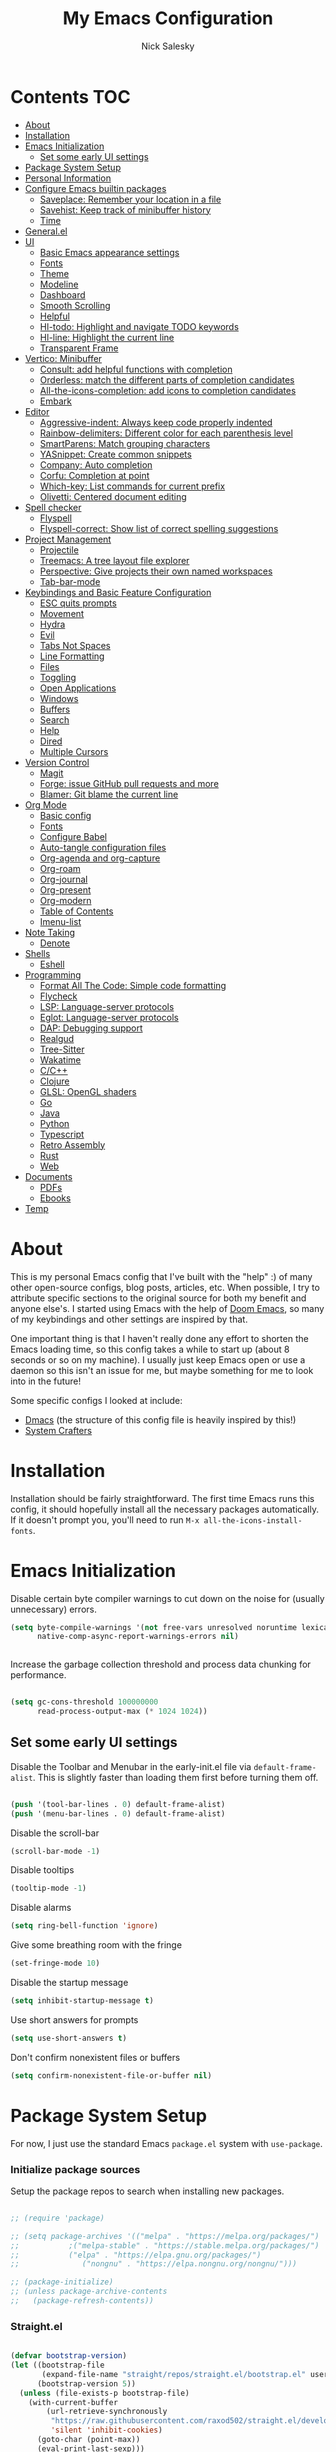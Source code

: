 #+title: My Emacs Configuration
#+author: Nick Salesky
#+PROPERTY: header-args:emacs-lisp :tangle ./init.el
#+STARTUP: overview

* Contents :TOC:
:PROPERTIES:
:TOC:      :include all
:END:

- [[#about][About]]
- [[#installation][Installation]]
- [[#emacs-initialization][Emacs Initialization]]
  - [[#set-some-early-ui-settings][Set some early UI settings]]
- [[#package-system-setup][Package System Setup]]
- [[#personal-information][Personal Information]]
- [[#configure-emacs-builtin-packages][Configure Emacs builtin packages]]
  - [[#saveplace-remember-your-location-in-a-file][Saveplace: Remember your location in a file]]
  - [[#savehist-keep-track-of-minibuffer-history][Savehist: Keep track of minibuffer history]]
  - [[#time][Time]]
- [[#generalel][General.el]]
- [[#ui][UI]]
  - [[#basic-emacs-appearance-settings][Basic Emacs appearance settings]]
  - [[#fonts][Fonts]]
  - [[#theme][Theme]]
  - [[#modeline][Modeline]]
  - [[#dashboard][Dashboard]]
  - [[#smooth-scrolling][Smooth Scrolling]]
  - [[#helpful][Helpful]]
  - [[#hl-todo-highlight-and-navigate-todo-keywords][Hl-todo: Highlight and navigate TODO keywords]]
  - [[#hl-line-highlight-the-current-line][Hl-line: Highlight the current line]]
  - [[#transparent-frame][Transparent Frame]]
- [[#vertico-minibuffer][Vertico: Minibuffer]]
  - [[#consult-add-helpful-functions-with-completion][Consult: add helpful functions with completion]]
  - [[#orderless-match-the-different-parts-of-completion-candidates][Orderless: match the different parts of completion candidates]]
  - [[#all-the-icons-completion-add-icons-to-completion-candidates][All-the-icons-completion: add icons to completion candidates]]
  - [[#embark][Embark]]
- [[#editor][Editor]]
  - [[#aggressive-indent-always-keep-code-properly-indented][Aggressive-indent: Always keep code properly indented]]
  - [[#rainbow-delimiters-different-color-for-each-parenthesis-level][Rainbow-delimiters: Different color for each parenthesis level]]
  - [[#smartparens-match-grouping-characters][SmartParens: Match grouping characters]]
  - [[#yasnippet-create-common-snippets][YASnippet: Create common snippets]]
  - [[#company-auto-completion][Company: Auto completion]]
  - [[#corfu-completion-at-point][Corfu: Completion at point]]
  - [[#which-key-list-commands-for-current-prefix][Which-key: List commands for current prefix]]
  - [[#olivetti-centered-document-editing][Olivetti: Centered document editing]]
- [[#spell-checker][Spell checker]]
  - [[#flyspell][Flyspell]]
  - [[#flyspell-correct-show-list-of-correct-spelling-suggestions][Flyspell-correct: Show list of correct spelling suggestions]]
- [[#project-management][Project Management]]
  - [[#projectile][Projectile]]
  - [[#treemacs-a-tree-layout-file-explorer][Treemacs: A tree layout file explorer]]
  - [[#perspective-give-projects-their-own-named-workspaces][Perspective: Give projects their own named workspaces]]
  - [[#tab-bar-mode][Tab-bar-mode]]
- [[#keybindings-and-basic-feature-configuration][Keybindings and Basic Feature Configuration]]
  - [[#esc-quits-prompts][ESC quits prompts]]
  - [[#movement][Movement]]
  - [[#hydra][Hydra]]
  - [[#evil][Evil]]
  - [[#tabs-not-spaces][Tabs Not Spaces]]
  - [[#line-formatting][Line Formatting]]
  - [[#files][Files]]
  - [[#toggling][Toggling]]
  - [[#open-applications][Open Applications]]
  - [[#windows][Windows]]
  - [[#buffers][Buffers]]
  - [[#search][Search]]
  - [[#help][Help]]
  - [[#dired][Dired]]
  - [[#multiple-cursors][Multiple Cursors]]
- [[#version-control][Version Control]]
  - [[#magit][Magit]]
  - [[#forge-issue-github-pull-requests-and-more][Forge: issue GitHub pull requests and more]]
  - [[#blamer-git-blame-the-current-line][Blamer: Git blame the current line]]
- [[#org-mode][Org Mode]]
  - [[#basic-config][Basic config]]
  - [[#fonts-1][Fonts]]
  - [[#configure-babel][Configure Babel]]
  - [[#auto-tangle-configuration-files][Auto-tangle configuration files]]
  - [[#org-agenda-and-org-capture][Org-agenda and org-capture]]
  - [[#org-roam][Org-roam]]
  - [[#org-journal][Org-journal]]
  - [[#org-present][Org-present]]
  - [[#org-modern][Org-modern]]
  - [[#table-of-contents][Table of Contents]]
  - [[#imenu-list][Imenu-list]]
- [[#note-taking][Note Taking]]
  - [[#denote][Denote]]
- [[#shells][Shells]]
  - [[#eshell][Eshell]]
- [[#programming][Programming]]
  - [[#format-all-the-code-simple-code-formatting][Format All The Code: Simple code formatting]]
  - [[#flycheck][Flycheck]]
  - [[#lsp-language-server-protocols][LSP: Language-server protocols]]
  - [[#eglot-language-server-protocols][Eglot: Language-server protocols]]
  - [[#dap-debugging-support][DAP: Debugging support]]
  - [[#realgud][Realgud]]
  - [[#tree-sitter][Tree-Sitter]]
  - [[#wakatime][Wakatime]]
  - [[#cc][C/C++]]
  - [[#clojure][Clojure]]
  - [[#glsl-opengl-shaders][GLSL: OpenGL shaders]]
  - [[#go][Go]]
  - [[#java][Java]]
  - [[#python][Python]]
  - [[#typescript][Typescript]]
  - [[#retro-assembly][Retro Assembly]]
  - [[#rust][Rust]]
  - [[#web][Web]]
- [[#documents][Documents]]
  - [[#pdfs][PDFs]]
  - [[#ebooks][Ebooks]]
- [[#temp][Temp]]

* About
This is my personal Emacs config that I've built with the "help" :) of many other open-source configs, blog posts, articles, etc. When possible, I try to attribute specific sections to the original source for both my benefit and anyone else's. I started using Emacs with the help of [[https://github.com/doomemacs/doomemacs][Doom Emacs]], so many of my keybindings and other settings are inspired by that.

One important thing is that I haven't really done any effort to shorten the Emacs loading time, so this config takes a while to start up (about 8 seconds or so on my machine). I usually just keep Emacs open or use a daemon so this isn't an issue for me, but maybe something for me to look into in the future!

Some specific configs I looked at include:

- [[https://github.com/dakra/dmacs][Dmacs]] (the structure of this config file is heavily inspired by this!)
- [[https://www.youtube.com/watch?v=SCPoF1PTZpI&t=896s][System Crafters]]

* Installation

Installation should be fairly straightforward. The first time Emacs runs this config, it should hopefully install all the necessary packages automatically. If it doesn't prompt you, you'll need to run ~M-x all-the-icons-install-fonts~.

* Emacs Initialization

Disable certain byte compiler warnings to cut down on the noise for (usually unnecessary) errors.

#+BEGIN_SRC emacs-lisp
(setq byte-compile-warnings '(not free-vars unresolved noruntime lexical make-local)
      native-comp-async-report-warnings-errors nil)


#+END_SRC 

Increase the garbage collection threshold and process data chunking for performance.

#+BEGIN_SRC emacs-lisp

(setq gc-cons-threshold 100000000
      read-process-output-max (* 1024 1024))

#+END_SRC 

** Set some early UI settings

Disable the Toolbar and Menubar in the early-init.el file via ~default-frame-alist~. This is slightly faster than loading them first before turning them off.

#+BEGIN_SRC emacs-lisp :tangle early-init.el

(push '(tool-bar-lines . 0) default-frame-alist)
(push '(menu-bar-lines . 0) default-frame-alist)

#+END_SRC 

Disable the scroll-bar
#+BEGIN_SRC emacs-lisp
(scroll-bar-mode -1)
#+END_SRC 

Disable tooltips
#+BEGIN_SRC emacs-lisp
(tooltip-mode -1)
#+END_SRC 

Disable alarms
#+BEGIN_SRC emacs-lisp
(setq ring-bell-function 'ignore)
#+END_SRC 

Give some breathing room with the fringe
#+BEGIN_SRC emacs-lisp
(set-fringe-mode 10)
#+END_SRC 

Disable the startup message
#+BEGIN_SRC emacs-lisp
(setq inhibit-startup-message t)
#+END_SRC 

Use short answers for prompts
#+BEGIN_SRC emacs-lisp
(setq use-short-answers t)
#+END_SRC 

Don't confirm nonexistent files or buffers
#+BEGIN_SRC emacs-lisp
(setq confirm-nonexistent-file-or-buffer nil)
#+END_SRC 

* Package System Setup
For now, I just use the standard Emacs ~package.el~ system with ~use-package~.

*** Initialize package sources
Setup the package repos to search when installing new packages.

#+BEGIN_SRC emacs-lisp

;; (require 'package)

;; (setq package-archives '(("melpa" . "https://melpa.org/packages/")
;; 			 ;("melpa-stable" . "https://stable.melpa.org/packages/")
;; 			 ("elpa" . "https://elpa.gnu.org/packages/")
;;              ("nongnu" . "https://elpa.nongnu.org/nongnu/")))

;; (package-initialize)
;; (unless package-archive-contents
;;   (package-refresh-contents))

#+END_SRC 

*** Straight.el

#+BEGIN_SRC emacs-lisp

(defvar bootstrap-version)
(let ((bootstrap-file
       (expand-file-name "straight/repos/straight.el/bootstrap.el" user-emacs-directory))
      (bootstrap-version 5))
  (unless (file-exists-p bootstrap-file)
    (with-current-buffer
        (url-retrieve-synchronously
         "https://raw.githubusercontent.com/raxod502/straight.el/develop/install.el"
         'silent 'inhibit-cookies)
      (goto-char (point-max))
      (eval-print-last-sexp)))
  (load bootstrap-file nil 'nomessage))

#+END_SRC 

*** Use-Package
Set up ~use-package~ for installing further packages with ~straight.el~

#+BEGIN_SRC emacs-lisp

;; Initalize use-package on non-Linux platforms
;; (unless (package-installed-p 'use-package)
;;   (package-install 'use-package))

;; (require 'use-package)
;; (setq use-package-always-ensure t) ;; Always installs packages that you use if they're not already installed

;; ;; Make sure PATH is correct
;; (use-package exec-path-from-shell
;;   :config
;;   (exec-path-from-shell-initialize))

(straight-use-package 'use-package)
(setq straight-use-package-by-default t)

#+END_SRC 

* Personal Information
Set up the basic user information variables.

#+BEGIN_SRC emacs-lisp

(setq user-full-name "Nick Salesky"
      user-mail-address "nicksalesky@gmail.com")

#+END_SRC 

* Configure Emacs builtin packages
** Saveplace: Remember your location in a file
#+BEGIN_SRC emacs-lisp

(use-package saveplace
  :unless noninteractive
  :config
  (setq save-place-limit 1000)
  (save-place-mode))

#+END_SRC 

#+RESULTS:
: t

** Savehist: Keep track of minibuffer history
#+BEGIN_SRC emacs-lisp

(use-package savehist
  :unless noninteractive
  :defer 1
  :config
  (setq savehist-additional-variables '(compile-command kill-ring regexp-search-ring))
  (savehist-mode 1))

#+END_SRC 

#+RESULTS:

** Time
#+BEGIN_SRC emacs-lisp

;; (use-package time
;;   :defer t
;;   :config
;;   (setq display-time-24hr-format nil))

;; TODO look into displaying the current time in the modeline


#+END_SRC 

#+RESULTS:
: t

* General.el
Set up =general.el= to control all of my custom keybindings.

#+begin_src emacs-lisp

(use-package general
    :config
    (general-override-mode)
    (general-evil-setup t)
    (general-create-definer my-leader
      :states '(normal visual emacs)
      :keymaps 'override
      :prefix "SPC"))

#+end_src

* UI
Set up all the fancy user-interface elements to make Emacs look nice.

** Basic Emacs appearance settings
Set the window title to display the current file and major mode.

#+BEGIN_SRC emacs-lisp
(setq-default frame-title-format '("%b [%m]"))
#+END_SRC 


Enable global visual line mode to wrap lines properly.

#+BEGIN_SRC emacs-lisp
(global-visual-line-mode 1)
#+END_SRC 

Enable line numbers globally for most modes, except the ones explicitly disabled.

#+BEGIN_SRC emacs-lisp

;; Enable line numbers
(column-number-mode)
(global-display-line-numbers-mode t)

;; Disable line numbers for some modes
(dolist (mode '(org-mode-hook
        term-mode-hook
        shell-mode-hook
        eshell-mode-hook
        treemacs-mode-hook
        pdf-view-mode-hook
        ))
(add-hook mode (lambda () (display-line-numbers-mode 0))))

#+END_SRC 

** Fonts
Set up the fonts for text rendering, pretty self explanatory :)

Here are my current font settings
#+BEGIN_SRC emacs-lisp

(set-face-attribute 'default nil :font "JetBrains Mono" :height 120)
(set-face-attribute 'fixed-pitch nil :font "JetBrains Mono" :height 120)
(set-face-attribute 'variable-pitch nil :font "SourceSans3" :height 140)

#+END_SRC 

Here are some of my older settings that I'm keeping around in case I ever want to switch back.
#+BEGIN_SRC emacs-lisp
;; (set-face-attribute 'default nil :font "JetBrains Mono" :height 120)
;; (set-face-attribute 'default nil :font "Rec Mono Semi Casual" :height 120)
;; (set-face-attribute 'fixed-pitch nil :font "Rec Mono Semi Casual" :height 120)
#+END_SRC 

Also install helpful icons useful for a ton of packages to add more visual detail. *NOTE* you'll have to run ~M-x all-the-icons-install-fonts~ in order to, well, install the fonts!

#+BEGIN_SRC emacs-lisp
(use-package all-the-icons)
#+END_SRC 

Emojis!!!! Works in any text mode :smile:

#+BEGIN_SRC emacs-lisp

(use-package emojify
  :config
  (global-emojify-mode))

#+END_SRC

** Theme
Give Emacs a nice color scheme! Other themes that I like include:
- doom-moonlight
- doom-flatwhite
- doom-tomorrow-day

#+BEGIN_SRC emacs-lisp

(use-package doom-themes
  :config
  (load-theme 'doom-shades-of-purple t))

;; (use-package nano-theme
;;   :straight (nano-theme :type git :host github
;;                         :repo "rougier/nano-theme")
;;   :config
;;   (nano-light))

#+END_SRC 

**** Modus Themes

#+BEGIN_SRC emacs-lisp

;; (use-package modus-themes
;;   :init
;;   (setq modus-themes-italic-constructs t     ; use italics for comments
;;         modus-themes-bold-constructs t       ; use bold
;;         modus-themes-syntax '()
;;         modus-themes-mixed-fonts t           ; Enable fixed and variable pitched fonts
;;         modus-themes-prompts '(italic)
;;         ;; modus-themes-mode-line '(accented borderless)
;;         modus-themes-mode-line '()
;;         )
;;   :config
;;   (modus-themes-load-vivendi))

#+END_SRC 

** Modeline
I use ~doom-modeline~ to manage my modeline.

#+BEGIN_SRC emacs-lisp

(use-package doom-modeline
  :init
  (setq doom-modeline-height 35
        doom-modeline-support-imenu t)
  (doom-modeline-mode 1))

(use-package nano-modeline
  :straight (nano-modeline :type git :host github
                           :repo "rougier/nano-modeline"))
  ;; :init
  ;; (nano-modeline-mode 1))

#+END_SRC 

** Dashboard
I like having a nice dashboard when Emacs loads in order to remember what I was last working on and (eventually!) view my ~org-agenda~ for the day. Maybe one day I'll revert to just a scratch buffer like others, but I'm sticking with this for now!

#+BEGIN_SRC emacs-lisp

;; Necessary for dashboard in order to get nice seperators between sections
(use-package page-break-lines)

(use-package dashboard
    :init
    (setq
        dashboard-image-banner-max-width 256
        dashboard-startup-banner "~/.dotfiles/.emacs.d/emacs.png"
        dashboard-center-content t
        dashboard-set-heading-icons t
        dashboard-set-file-icons t
        ;; dashboard-projects-switch-function 'projectile-switch-project
        dashboard-items '((recents . 5)
                          (projects . 5)
                          (agenda . 5)))
    :config
    (dashboard-setup-startup-hook))

#+END_SRC

** Smooth Scrolling
Make Emacs scroll more consistently with a small margin at the bottom.

#+BEGIN_SRC emacs-lisp
;; (use-package smooth-scrolling
;;   :init
;;   (setq smooth-scroll-margin 5)
;;   :config
;;   (smooth-scrolling-mode))

(pixel-scroll-mode)
(setq scroll-margin 5)

#+END_SRC 

** Helpful
Make the Emacs help pages more "helpful".

#+begin_src emacs-lisp

(use-package helpful
  :bind
  (("C-h f" . helpful-callable)
   ("C-h v" . helpful-variable)
   ("C-h k" . helpful-key)))


  
  ;; :custom
  ;; (counsel-describe-function-function #'helpful-callable)
  ;; (counsel-describe-variable-function #'helpful-variable)
  ;; :bind
  ;; ([remap describe-function] . counsel-describe-function)
  ;; ([remap describe-command] . helpful-command)
  ;; ([remap describe-variable] . counsel-describe-variable)
  ;; ([remap describe-key] . helpful-key))

#+end_src

** Hl-todo: Highlight and navigate TODO keywords

#+BEGIN_SRC emacs-lisp
(use-package hl-todo
  :config
  (global-hl-todo-mode))
#+END_SRC 

** Hl-line: Highlight the current line

Highlight the current line where point is present. I have this disabled for now because I was starting to find it difficult to differentiate the region from the current line.

#+BEGIN_SRC emacs-lisp
;; (add-hook 'prog-mode-hook 'hl-line-mode)
#+END_SRC 

** Transparent Frame
Creates a handy little function to toggle a semi-transparent window frame either for aeshetics or to view another window underneath Emacs.

#+BEGIN_SRC emacs-lisp

(defun ns/toggle-window-transparency ()
  "Toggle transparency."
  (interactive)
  (let ((alpha-transparency 75))
    (if (equal alpha-transparency (frame-parameter nil 'alpha-background))
        (set-frame-parameter nil 'alpha-background 100)
      (set-frame-parameter nil 'alpha-background alpha-transparency))))

#+END_SRC

* Vertico: Minibuffer
Sets up minibuffer completion with Vertico.

#+BEGIN_SRC emacs-lisp

(use-package vertico
  :init
  (vertico-mode))

#+END_SRC 

** Consult: add helpful functions with completion

#+BEGIN_SRC emacs-lisp

(use-package consult)

#+END_SRC 

** Orderless: match the different parts of completion candidates

#+BEGIN_SRC emacs-lisp

(use-package orderless
  :custom
  (completion-styles '(orderless basic))
  (completion-category-overrides '(
                                   (file (styles basic partial-completion))
                                   (eglot (styles orderless)))))

#+END_SRC 

** All-the-icons-completion: add icons to completion candidates

#+BEGIN_SRC emacs-lisp

(use-package all-the-icons-completion
  :config
  (all-the-icons-completion-mode))

#+END_SRC 

** Embark

#+BEGIN_SRC emacs-lisp

;; TODO

#+END_SRC 

* Editor
** Aggressive-indent: Always keep code properly indented
#+BEGIN_SRC emacs-lisp

(use-package aggressive-indent
  :hook
  (emacs-lisp-mode-hook . aggressive-indent-mode))


#+END_SRC 

** Rainbow-delimiters: Different color for each parenthesis level

Give parenthases rainbow coloring depending on their nested level in all programming modes.

#+BEGIN_SRC emacs-lisp
(use-package rainbow-delimiters
    :hook (prog-mode . rainbow-delimiters-mode))
#+END_SRC 

** SmartParens: Match grouping characters

#+BEGIN_SRC emacs-lisp

(use-package smartparens
  :hook
  (prog-mode . smartparens-mode))

(use-package evil-smartparens
  :hook
  (smartparens-enabled . evil-smartparens-mode))
#+END_SRC

** YASnippet: Create common snippets
Add various templates to Emacs.

#+BEGIN_SRC emacs-lisp

(use-package yasnippet
  :config
  (yas-global-mode))

#+END_SRC

** Company: Auto completion
A good code-completion package. I might consider switching to Corfu at some point.

#+begin_src emacs-lisp

;; (use-package company
;;     :after lsp-mode
;;     :hook (lsp-mode . company-mode)
;;     :bind (:map company-active-map
;;         ("<tab>" . company-complete-selection))
;;         (:map lsp-mode-map
;;         ("<tab>" . company-indent-or-complete-common))
;;     :custom
;;     (company-minimum-prefix-length 1)
;;     (company-idle-delay 0.0))

;; ;; Adds colors and icons to company-mode
;; (use-package company-box
;;     :hook (company-mode . company-box-mode))

#+end_src

** Corfu: Completion at point
Configure the ~corfu~ completion-at-point package. This configuration was inspired by the official documentation and [[https://kristofferbalintona.me/posts/202202270056/][here]].

#+BEGIN_SRC emacs-lisp

(use-package corfu
  :general
  (:keymaps 'corfu-map
            :states 'insert
            "C-n" #'corfu-next
            "C-p" #'corfu-previous
            "<escape>" #'corfu-quit
            "<return>" #'corfu-insert
            "M-d" #'corfu-show-documentation
            "M-l" #'corfu-show-location)
  
  :custom
  (corfu-auto t) ; Only use 'corfu' when calling 'completion-at-point' or 'indent-for-tab-command'

  (corfu-auto-prefix 3)             ; Minimum length of prefix for auto-complete
  (corfu-auto-delay 0.25)

  (corfu-min-width 80)
  (corfu-max-width corfu-min-width) ; Always have the same width
  (corfu-count 14) ; Max number of candidates to show
  (corfu-scroll-margin 4)
  (corfu-cycle nil)

  (corfu-quit-at-boundary nil)
  (corfu-seperator ?\s)            ; Use space
  (corfu-quit-no-match 'seperator) ; Don't quit if there is 'corfu-seperator' inserted
  (corfu-preview-current 'insert)  ; Preview first candidate. Insert on input if only one candidate
  (corfu-preselect-first t)        ; Preselect first candidate?

  (corfu-echo-documentation nil) ; Use 'corfu-doc' instead

  ;; Enable indentation+completion using the TAB key instead of M-TAB
  (tab-always-indent 'complete)
  (completion-cycle-threshold nil)

  (corfu-excluded-modes '(eshell-mode))

  :init
  (global-corfu-mode))

  ;; :config
  ;; (general-add-advice '(corfu--setup corfu--teardown) :after 'evil-normalize-keymaps)
  ;; (evil-make-overriding-map corfu-map))


(use-package kind-icon
  :custom
  (kind-icon-default-face 'corfu-default)
  :config
  (add-to-list 'corfu-margin-formatters #'kind-icon-margin-formatter))

(use-package corfu-doc
  :hook (corfu-mode . corfu-doc-mode))

#+END_SRC 

** Which-key: List commands for current prefix

#+begin_src emacs-lisp

(use-package which-key
  ;; :after (ivy)
  :init (which-key-mode)
  :diminish which-key-mode
  :config
  (setq which-key-idle-delay 0.3))

#+end_src

** Olivetti: Centered document editing

#+BEGIN_SRC emacs-lisp

(use-package olivetti
  :custom
  (olivetti-body-width 110)
  (olivetti-style t))
  ;; :hook
  ;; (org-mode . olivetti-mode))

#+END_SRC

* Spell checker
** Flyspell
#+BEGIN_SRC emacs-lisp

(use-package flyspell
  :hook ((prog-mode . flyspell-prog-mode)
        ((org-mode markdown-mode) . flyspell-mode)))

#+END_SRC 

** Flyspell-correct: Show list of correct spelling suggestions

#+BEGIN_SRC emacs-lisp

;; (use-package flyspell-correct
;;   :after (flyspell)
;;   :config
;;   (setq flyspell-correct-interface #'flyspell-correct-ivy))

#+END_SRC 

* Project Management
Tools to distinguish projects and quickly navigate inside projects and between them.

** Projectile
#+begin_src emacs-lisp

(use-package projectile
  :diminish projectile-mode
  :config (projectile-mode)
  ;; :custom ((projectile-completion-system 'ivy))
  :bind-keymap
  ("C-c p" . projectile-command-map)
  :init
  ;(when (file-directory-p "~/Documents")
    ;(setq projectile-project-search-path '("~/Documents")))
  (setq projectile-switch-project-action #'projectile-dired)

  :general
  (my-leader
      "SPC" '(projectile-find-file :which-key "Find file in project")
      "p" '(:ignore t :which-key "projects")
      "p p" '(projectile-switch-project :which-key "Switch project")))

;; (use-package counsel-projectile
;;   :config (counsel-projectile-mode))

#+end_src

** Treemacs: A tree layout file explorer
#+begin_src emacs-lisp

(use-package treemacs)
(use-package treemacs-evil
    :after (treemacs evil))
(use-package treemacs-projectile
    :after (treemacs projectile))
(use-package treemacs-icons-dired
    :hook (dired-mode . treemacs-icons-dired-enable-once))
(use-package treemacs-perspective
  :after (treemacs perspective))
(use-package treemacs-magit
    :after (treemacs magit))
;; (use-package lsp-treemacs
;;     :after (treemacs lsp-mode)
;;     :config (lsp-treemacs-sync-mode 1))
(use-package treemacs-all-the-icons
  :config
  (treemacs-load-theme "all-the-icons"))

#+end_src


** Perspective: Give projects their own named workspaces 
Add named workspaces to Emacs with their own buffers.

#+BEGIN_SRC emacs-lisp

(use-package perspective
    :init
    (setq persp-state-default-file "~/.dotfiles/.emacs.d/perspective-state"
          persp-mode-prefix-key (kbd "C-c M-p"))

    :config
    (persp-mode)

    ;; set up for Consult
    (consult-customize consult--source-buffer :hidden t :default nil)
    (add-to-list 'consult-buffer-sources persp-consult-source)

    :general
    (my-leader
      ;; "," '(persp-switch-buffer :which-key "Switch buffer")
      "b k" '(persp-remove-buffer :which-key "Remove buffer")

      "TAB" '(:ignore t :which-key "workspace")
      "TAB ." '(persp-switch :which-key "Switch to or create a workspace")
      "TAB r" '(persp-rename :which-key "Rename workspace")
      "TAB s" '(persp-state-save :which-key "Save workspaces")
      "TAB l" '(persp-state-load :which-key "Load saved workspaces")
      "TAB k" '(persp-kill :which-key "Kill workspace")
      "TAB 1" '((lambda () (interactive)(persp-switch-by-number 1)) :which-key "Switch to workspace 1")
      "TAB 2" '((lambda () (interactive)(persp-switch-by-number 2)) :which-key "Switch to workspace 2")
      "TAB 3" '((lambda () (interactive)(persp-switch-by-number 3)) :which-key "Switch to workspace 3")
      "TAB 4" '((lambda () (interactive)(persp-switch-by-number 4)) :which-key "Switch to workspace 4")
      "TAB 5" '((lambda () (interactive)(persp-switch-by-number 5)) :which-key "Switch to workspace 5")
      "TAB 6" '((lambda () (interactive)(persp-switch-by-number 6)) :which-key "Switch to workspace 6")
      "TAB 7" '((lambda () (interactive)(persp-switch-by-number 7)) :which-key "Switch to workspace 7")
      "TAB 8" '((lambda () (interactive)(persp-switch-by-number 8)) :which-key "Switch to workspace 8")
      "TAB 9" '((lambda () (interactive)(persp-switch-by-number 9)) :which-key "Switch to workspace 9")))

#+END_SRC

** Tab-bar-mode

#+BEGIN_SRC emacs-lisp



#+END_SRC 

* Keybindings and Basic Feature Configuration
Here's where I configure some basic Emacs features with keybindings.

** ESC quits prompts
Make ESC quit prompts.

#+begin_src emacs-lisp

(global-set-key (kbd "<escape>") 'keyboard-escape-quit)

#+end_src

#+RESULTS:
: keyboard-escape-quit

** Movement
Fundamental movement through text files

#+BEGIN_SRC emacs-lisp

;; Insert newlines when you C-n at the end of the buffer
;; (setq next-line-add-newlines t)

#+END_SRC 

** Hydra
*** Basic Config
Install the base Hydra package.

#+begin_src emacs-lisp
(use-package hydra)
#+end_src
*** Text Scale
Sets up a hydra to let me easily change the text scale.

#+begin_src emacs-lisp

(defhydra hydra-text-scale (:timeout 4)
  "scale text"
  ("j" text-scale-increase "up")
  ("k" text-scale-decrease "down")
  ("f" nil "finished" :exit t))

(my-leader
 "t k" '(hydra-text-scale/body :which-key "Scale text"))
#+end_src


** Evil
It's hard for me to function without VIM-style keybindings at this point, so Evil mode is a must-have feature.

#+begin_src emacs-lisp

(use-package undo-tree
  :config
  (global-undo-tree-mode))

(use-package evil
  :custom
  (evil-want-keybinding nil)
  (evil-want-integration t)
  (evil-want-integration t)
  (evil-want-C-u-scroll nil)
  (evil-want-C-i-jump nil)
  (evil-respect-visual-line-mode t)
  (evil-undo-system 'undo-tree)

  :config
  (evil-mode 1)
  (define-key evil-insert-state-map (kbd "C-g") 'evil-normal-state)
  (define-key evil-insert-state-map (kbd "C-h") 'evil-delete-backward-char-and-join)
  (define-key evil-insert-state-map (kbd "TAB") 'tab-to-tab-stop)

  ;; use visual line motions even outside of visual-line-mode buffers
  (evil-global-set-key 'motion "j" 'evil-next-visual-line)
  (evil-global-set-key 'motion "k" 'evil-previous-visual-line)

  ;; set the initial state for certain special modes
  (evil-set-initial-state 'messages-buffer-mode 'normal)
  (evil-set-initial-state 'dashboard-mode 'normal))
  ;; disable Evil-mode for certain buffers
  ;; (evil-set-initial-state 'eshell-mode 'emacs))

;; Gives us default Evil configurations for a lot of other modes
(use-package evil-collection
  :after evil
  :config
  (evil-collection-init))

#+end_src

*** Multiple Cursors
This is an attempt to set up multiple cursors with =evil-mc=. For now, I'm trying to use the =multiple-cursors= package instead.

#+BEGIN_SRC emacs-lisp

;; (defhydra my-mc-hydra (:color pink
;;                        :hint nil
;;                        :pre (evil-mc-pause-cursors))
;;   "
;; ^Match^            ^Line-wise^           ^Manual^
;; ^^^^^^----------------------------------------------------
;; _Z_: match all     _J_: make & go down   _z_: toggle here
;; _m_: make & next   _K_: make & go up     _r_: remove last
;; _M_: make & prev   ^ ^                   _R_: remove all
;; _n_: skip & next   ^ ^                   _p_: pause/resume
;; _N_: skip & prev

;; Current pattern: %`evil-mc-pattern

;; "
;;   ("Z" #'evil-mc-make-all-cursors)
;;   ("m" #'evil-mc-make-and-goto-next-match)
;;   ("M" #'evil-mc-make-and-goto-prev-match)
;;   ("n" #'evil-mc-skip-and-goto-next-match)
;;   ("N" #'evil-mc-skip-and-goto-prev-match)
;;   ("J" #'evil-mc-make-cursor-move-next-line)
;;   ("K" #'evil-mc-make-cursor-move-prev-line)
;;   ("z" #'+multiple-cursors/evil-mc-toggle-cursor-here)
;;   ("r" #'+multiple-cursors/evil-mc-undo-cursor)
;;   ("R" #'evil-mc-undo-all-cursors)
;;   ("p" #'+multiple-cursors/evil-mc-toggle-cursors)
;;   ("q" #'evil-mc-resume-cursors "quit" :color blue)
;;   ("<escape>" #'evil-mc-resume-cursors "quit" :color blue))


;; (use-package evil-mc
;;   :config
;;   (global-evil-mc-mode)
;;   (general-define-key
;;     :states '(normal visual)
;;     :prefix "g"
;;     "z" 'my-mc-hydra/body))

#+END_SRC

#+RESULTS:
: t

** Tabs Not Spaces
I took this basic configuration from [[https://dougie.io/emacs/indentation/]]

#+begin_src emacs-lisp

;; Set the default tab settings
(setq-default tab-width 4)
(setq-default indent-tabs-mode nil)
(setq-default c-basic-offset 4)
(setq-default python-indent-offset 4)
(setq-default evil-shift-width 4)

;; (setq-default electric-indent-inhibit t)

;; Make the backspace properly erase the whole tab instead of removing
;; 1 space at a time
(setq backward-delete-char-untabify-method 'hungry)

;; Make Evil mode backspace delete a whole tab's worth of spaces at a time
(general-define-key
    :states 'insert
    "<backspace>" 'backward-delete-char-untabify)

#+end_src

** Line Formatting
Keybindings for formatting lines of text/code.

#+BEGIN_SRC emacs-lisp

(my-leader
    ;; Line formatting
    "TAB TAB" '(smart-comment :which-key "Comment or uncomment lines"))

#+END_SRC

** Files
Keybindings for working with files.

#+BEGIN_SRC emacs-lisp

;; Keep track of recently-opened files
(recentf-mode 1)
(setq recentf-max-menu-items 25)
(setq recentf-max-saved-items 25)

(my-leader
    "." '(find-file :which-key "Find file")

    "f" '(:ignore t :which-key "files")
    "f r" '(consult-recent-file :which-key "Open Recent Files")
    "f c" '((lambda () (interactive)(find-file "~/.dotfiles/.emacs.d/config.org")) :which-key "Open config.org"))
#+END_SRC

#+RESULTS:

** Toggling
Some keybindings for toggling different functionalities on/off.

#+BEGIN_SRC emacs-lisp

(my-leader
     "t"  '(:ignore t :which-key "toggle")
     "t s" '(consult-theme :which-key "Choose theme")

     "t t" '(treemacs :which-key "Treemacs"))
     ;; "t y" '(lsp-treemacs-symbols :which-key "Treemacs Symbols"))

#+END_SRC

** Open Applications
Different keybindings to open certain applications.

#+BEGIN_SRC emacs-lisp

(my-leader
    "o" '(:ignore t :which-key "open"))

#+END_SRC

** Windows
Keybindings for operating windows.

#+BEGIN_SRC emacs-lisp

(my-leader
     "w" '(:ignore t :which-key "window")
     "wc" '(delete-window :which-key "Close window")
     "wv" '(split-window-right :which-key "Vertical split")
     "ws" '(split-window-below :which-key "Horizontal split")
     "wh" '(windmove-left :which-key "Select left window")
     "wj" '(windmove-down :which-key "Select down window")
     "wk" '(windmove-up :which-key "Select up window")
     "wl" '(windmove-right :which-key "Select right window"))

#+END_SRC

** Buffers
Some useful keybindings for working with buffers.

#+BEGIN_SRC emacs-lisp

(my-leader
      "," '(consult-buffer :which-key "Switch buffer")

      "b" '(:ignore t :which-key "buffers")
      "b k" '(kill-buffer :which-key "Kill buffer"))

#+END_SRC

Auto-revert all buffers by default
#+BEGIN_SRC emacs-lisp

(global-auto-revert-mode 1)

#+END_SRC 

** Search
Keybindings for searching within different contexts.

| COMMAND             | DESCRIPTION                                     | KEYBINDING |
|---------------------+-------------------------------------------------+------------|
| avy-goto-char-timer | Start typing some chars on screen, jump to them | s          |
| avy-pop-mark        | Jump back from last =avy= search                | S          |
| swiper              | Search the current buffer                       | SPC s b    |

#+BEGIN_SRC emacs-lisp

(general-define-key
 :states 'normal
 "s" 'avy-goto-char-timer
 "S" 'avy-pop-mark)

(general-define-key
 :states '(normal emacs)
 "C-s" 'consult-line)

(my-leader
  "s" '(:ignore t :which-key "search")
  "s b" '(consult-line :which-key "Search buffer"))

(use-package ag
  :general
  (my-leader
    "s p" '(projectile-ag :which-key "Search project")))
#+END_SRC

#+RESULTS:

** Help

#+BEGIN_SRC emacs-lisp

(my-leader
  "h" '(:ignore t :which-key "help")
  "h v" '(helpful-variable :which-key "Describe variable")
  "h f" '(helpful-callable :which-key "Describe function")
  "h k" '(helpful-key :which-key "Describe key"))

#+END_SRC 

** Dired
I use the base keybindings provided by [[https://github.com/emacs-evil/evil-collection/blob/master/modes/dired/evil-collection-dired.el][Evil Collection]] and also set up a few of my own.

#+BEGIN_SRC emacs-lisp

;; Simple keybinding to open dired if C-x d is too hard :)
(my-leader "d" '(dired :which-key "Dired"))

;; Set up some custom keybindings for Dired
(general-define-key
    :states 'normal
    :keymaps 'dired-mode-map
    "h" 'dired-up-directory
    "l" 'dired-find-file)

#+END_SRC 

** Multiple Cursors

| Command               | Keybinding | Description                          |
| mc/mark-all-like-this | R          | Marks all parts matching the region  |
| mc/edit-lines         | L          | Adds a cursor to each line in region |

#+BEGIN_SRC emacs-lisp

(use-package multiple-cursors
  :general
  (general-define-key
    :states '(normal visual)
    "R" 'mc/mark-all-like-this
    "L" 'mc/edit-lines)
  ;; keybindings for when multiple cursors are active
  (general-define-key
   :states '(normal visual emacs)
   :keymaps 'mc/keymap
    "C-n" 'mc/mark-more-like-this-extended))

#+END_SRC

#+RESULTS:

* Version Control
** Magit

#+begin_src emacs-lisp

(use-package magit
  :general
  (my-leader
    "g" '(:ignore t :which-key "git")
    "g g" '(magit-status :which-key "Magit Status")))

#+end_src

** Forge: issue GitHub pull requests and more

#+BEGIN_SRC emacs-lisp
;(use-package forge)
#+END_SRC 

** Blamer: Git blame the current line

#+BEGIN_SRC emacs-lisp
(use-package blamer
  :general
  (my-leader
    "g b" '(global-blamer-mode :which-key "Toggle blamer mode")))
#+END_SRC 

* Org Mode
** Basic config
The very basics for Org-mode, setting up fonts and basic visual features.

#+begin_src emacs-lisp

 (defun ns/org-mode-setup ()
   (org-indent-mode)
   ;; (variable-pitch-mode 1)
   (visual-line-mode 1))

(defun ns/org-font-setup ()
  ;; Make sure that anything that should be fixed pitch in Org files actually appears that way
    (set-face-attribute 'org-block nil :foreground nil :inherit
                        'fixed-pitch)
    (set-face-attribute 'org-code nil :inherit '(shadow fixed-pitch))
    (set-face-attribute 'org-table nil :inherit '(shadow fixed-pitch))
    ;; (set-face-attribute 'org-indent nil :inherit '(org-hide fixed-pitch))
    (set-face-attribute 'org-verbatim nil :inherit '(shadow fixed-pitch))
    (set-face-attribute 'org-special-keyword nil :inherit
                    '(font-lock-comment-face fixed-pitch))
    (set-face-attribute 'org-meta-line nil :inherit
                        '(font-lock-comment-face fixed-pitch))
    (set-face-attribute 'org-checkbox nil :inherit 'fixed-pitch))

;; Got this from https://stackoverflow.com/questions/10969617/hiding-markup-elements-in-org-mode
(defun ns/org-toggle-emphasis ()
  "Toggle hiding/showing of org emphasis markers"
  (interactive)
  (if org-hide-emphasis-markers
      (set-variable 'org-hide-emphasis-markers nil)
    (set-variable 'org-hide-emphasis-markers t)))


;; (use-package org-contrib :pin nongnu)
(use-package org-contrib)

;; Org Mode
(use-package org
    :hook (org-mode . ns/org-mode-setup)
    :config
    ;; (ns/org-font-setup)
    (setq
     ;; org-hide-emphasis-markers nil
        org-ellipsis " ▾"
        org-pretty-entities t

        org-directory "~/notes"

        org-src-tab-acts-natively t
        org-src-preserve-indentation t

        org-todo-keywords
        '((sequence "TODO(t)" "NEXT(n)" "HOLD(h)" "|" "DONE(d!)")
            (sequence "BACKLOG(b)" "PLAN(p)" "READY(r)" "ACTIVE(a)" "REVIEW(v)"
                "WAIT(w@/!)" "HOLD(h)" "|" "COMPLETED(c)" "CANC(k@)")))

    :general
    (my-leader
      "n" '(:ignore t :which-key "notes")))

    ;; local-leader stuff
    ;; (my-local-leader
    ;;   :keymaps 'org-mode-map
    ;;   "b" '(org-babel-tangle :which-key "Org babel tangle")
    ;;   "t" '(


#+end_src

** Fonts
Set up ~variable-pitch~ fonts.

#+BEGIN_SRC emacs-lisp

(add-hook 'org-mode-hook 'variable-pitch-mode)

(require 'org-faces)

;; Resize Org headings
(dolist (face '((org-level-1 . 1.2)
                (org-level-2 . 1.1)
                (org-level-3 . 1.05)
                (org-level-4 . 1.0)
                (org-level-5 . 1.1)
                (org-level-6 . 1.1)
                (org-level-7 . 1.1)
                (org-level-8 . 1.1)))
  (set-face-attribute (car face) nil :font "Iosevka Aile" :weight 'medium :height (cdr face)))

;; Make the document title a bit bigger
(set-face-attribute 'org-document-title nil :font "Iosevka Aile" :weight 'bold :height 1.3)

;; Make sure certain org faces continue to use fixed-pitch face even whenn variable-pitch-mode is on
(set-face-attribute 'org-block nil :foreground nil :inherit 'fixed-pitch)
(set-face-attribute 'org-table nil :inherit 'fixed-pitch)
(set-face-attribute 'org-formula nil :inherit 'fixed-pitch)
(set-face-attribute 'org-code nil :inherit '(shadow fixed-pitch))
(set-face-attribute 'org-verbatim nil :inherit '(shadow fixed-pitch))
(set-face-attribute 'org-special-keyword nil :inherit '(font-lock-comment-face fixed-pitch))
(set-face-attribute 'org-meta-line nil :inherit '(font-lock-comment-facee fixed-pitch))
(set-face-attribute 'org-checkbox nil :inherit 'fixed-pitch)

#+END_SRC 

** Configure Babel
#+begin_src emacs-lisp

(org-babel-do-load-languages 'org-babel-load-languages
    '((emacs-lisp . t)
    (python . t)))

(setq org-confirm-babel-evaluate nil)


#+end_src

#+RESULTS:
: ((py . src python) (el . src emacs-lisp) (sh . src shell) (a . export ascii) (c . center) (C . comment) (e . example) (E . export) (h . export html) (l . export latex) (q . quote) (s . src) (v . verse))

** Auto-tangle configuration files
Automatically tangle the =config.org= file whenever it is saved. I currently have this turned off because I prefer to be safe and run =(org-babel-tangle)= manually whenever I'm done editing this file.

#+begin_src emacs-lisp

(defun ns/org-babel-tangle-config ()
  (when (string-equal (buffer-file-name)
                      (expand-file-name "~/.dotfiles/.emacs.d/config.org"))
    (let ((org-confirm-babel-evaluate nil))
      (org-babel-tangle))))

;(add-hook 'org-mode-hook (lambda () (add-hook 'after-save-hook #'ns/org-babel-tangle-config)))

#+end_src

** Org-agenda and org-capture
Here's where I set up my agenda system. I like to keep an inbox file where I can quickly capture new items without thinking about them and then organize them into my main agenda file later when I have time. My agenda system was directly inspired by [[https://www.labri.fr/perso/nrougier/GTD/index.html][nrougier]].

#+BEGIN_SRC emacs-lisp

(setq org-agenda-files (list "agenda/inbox.org"
                             "agenda/agenda.org"
                             "agenda/projects.org") ; add any files to be pulled from
      org-agenda-hide-tags-regexp "."     ; hide all tags in the agenda
      org-log-done 'time             ; log the time when a task is *DONE*
      org-agenda-compact-blocks nil
      org-agenda-block-separator nil
      )

#+END_SRC 

Now, I need to set up some capture templates to quickly add items to the agenda.

#+BEGIN_SRC emacs-lisp

(setq org-capture-templates
       `(("i" "Inbox" entry  (file "agenda/inbox.org")
        ,(concat "* TODO %?\n"
                 "/Entered on/ %U"))
         ("m" "Meeting entry" entry (file+headline "agenda.org" "Future")
          ,(concat "* %? :meeting:\n"
                   "<%<%Y-%m-%d %a %H:00>>"))
         ("n" "Note" entry (file "notes.org")
          ,(concat "* Note (%a)\n"
                   "/Entered on/ %U\n" "\n" "%?"))))
#+END_SRC 

Make it easier to move tasks from the inbox or other files over to ~projects.org~, and automatically save all agenda files after refiling.

#+BEGIN_SRC emacs-lisp

(setq org-refile-targets
      '(("agenda/projects.org" :regexp . "\\(?:\\(?:Note\\|Task\\)s\\)"))
      org-refile-use-outline-path 'file
      org-outline-path-complete-in-steps nil)

(defun ns/org-agenda-save-buffers ()
  "Save `org-agenda-files` buffers without user confirmation."
  (interactive)
  (message "Saving org-agenda-files buffers...")
  (save-some-buffers t
                     (lambda ()
                       (when (member (buffer-file-name) (org-agenda-files))
                         t)))
  (message "Saving org-agenda-files buffers... done"))

;; Automatically save after refile
(advice-add 'org-refile :after
            (lambda (&rest _)
              (ns/org-agenda-save-buffers)))


#+END_SRC 

Log when tasks are activated (first moved to *NEXT*) courtesy of [[https://emacs.stackexchange.com/questions/35751][Erik Anderson]]. 

#+BEGIN_SRC emacs-lisp

(defun log-todo-next-creation-date (&rest ignore)
  "Log NEXT creation time in the property drawer under the key 'ACTIVATED'"
  (when (and (string= (org-get-todo-state) "NEXT")
             (not (org-entry-get nil "ACTIVATED")))
    (org-entry-put nil "ACTIVATED" (format-time-string "[%Y-%m-%d]"))))
(add-hook 'org-after-todo-state-change-hook #'log-todo-next-creation-date)

#+END_SRC 

Set up a custom agenda command (*g*)

#+BEGIN_SRC emacs-lisp

(setq org-agenda-custom-commands
      '(("g" "Get Things Done (GTD)"
         ((agenda ""
                  ((org-agenda-span 1) ; limit display to a single day
                   (org-agenda-skip-function
                    '(org-agenda-skip-entry-if 'deadline))
                   (org-deadline-warning-days 0)))
          (todo "NEXT"
                ((org-agenda-skip-function
                  '(org-agenda-skip-entry-if 'deadline))
                 (org-agenda-prefix-format "  %i %-12:c [%e] ")
                 (org-agenda-overriding-header "\nTasks\n")))
          (agenda nil
                  ((org-agenda-entry-types '(:deadline))
                   (org-agenda-span 1)
                   (org-agenda-format-date "")
                   (org-deadline-warning-days 7)
                   (org-agenda-skip-function
                    '(org-agenda-skip-entry-if 'notregexp "\\* NEXT"))
                   (org-agenda-overriding-header "\nDeadlines")))
          (tags-todo "inbox"
                     ((org-agenda-prefix-format "  %?-12t% s")
                      (org-agenda-overriding-header "\nInbox\n")))
          (tags "CLOSED>=\"<today>\""
                ((org-agenda-overriding-header "\nCompleted today\n")))))))

#+END_SRC 

Finally, define a keybinding for =org-capture= and opening up the =org-agenda=

#+BEGIN_SRC emacs-lisp

(my-leader
  "c" '(org-capture :which-key "Capture")
  "a" '(org-agenda :which-key "Agenda"))

#+END_SRC 

** Org-roam

#+BEGIN_SRC emacs-lisp

;; (use-package org-roam
;;   :custom
;;   (org-roam-directory "~/notes/roam/")
;;   :config
;;   (setq org-roam-node-display-template (concat "${title:*} " (propertize "${tags:10}" 'face 'org-tag)))
;;   (org-roam-db-autosync-mode)
;;   :general
;;   (my-leader
;;     "n r" '(:ignore t :which-key "roam")
;;     ;;"n r" '(:keymap org-roam-mode-map :which-key "roam")
;;     "n r f" '(org-roam-node-find :which-key "Find Node")
;;     "n r i" '(org-roam-node-insert :which-key "Insert Node")
;;     "n r o" '(org-roam-node-open :which-key "Open Node")
;;     "n r g" '(org-roam-graph :which-key "Graph")))

#+END_SRC

#+RESULTS:

** Org-journal

#+BEGIN_SRC emacs-lisp

;; (use-package org-journal
;;   :general
;;   (my-leader
;;     "n j" '(:ignore t :which-key "journal")
;;     "n j j" '(org-journal-new-entry :which-key "New entry")
;;     "n j r" '(org-journal-read-entry :which-key "Read entry")
;;     "n j s" '(org-journal-search :which-key "Search journal"))
  
;;   :custom
;;   (org-journal-dir "~/notes/journal")
;;   (org-journal-file-format "%Y-%m-%d.org")
;;   (org-journal-date-format "%B %d, %Y (%A) ")
;;   (org-journal-date-prefix "* ")
;;   (org-journal-time-prefix "** "))

#+END_SRC 

** Org-present

#+BEGIN_SRC emacs-lisp

(defun ns/org-present-begin ()
  (setq-local ns/olivetti-mode-enabled (bound-and-true-p olivetti-mode)) ;; remember if olivetti was already enabled or not
  (olivetti-mode 1)                                                      ;; enable olivetti-mode regardless

  ;; Tweak the font sizes
  (setq-local face-remapping-alist '((default (:height 1.5) variable-pitch)
                                     (header-line (:height 4.0) variable-pitch)
                                     (org-document-title (:height 1.75) org-document-title)
                                     (org-code (:height 1.55) org-code)
                                     (org-verbatim (:height 1.55) org-verbatim)
                                     (org-block (:height 1.25) org-block)
                                     (org-block-begin-line (:height 0.7) org-block)))

  ;; Set a blank header line string to create some blank space at the top
  (setq-local header-line-format " ")

  (message "Starting presentation. Good luck!"))

(defun ns/org-present-end ()
  (unless (symbol-value 'ns/olivetti-mode-enabled)
    (olivetti-mode 0))                                                   ;; disable olivetti-mode only if it wasn't open before the presentation

  ;; Reset the font customizations
  (setq-local face-remapping-alist '((default variable-pitch default)))

  ;; Reset the header line back to nothing
  (setq-local header-line-format nil)

  (message "Ending presentation. Nice job!"))

(use-package org-present
  :config
  (add-hook 'org-present-mode-hook 'ns/org-present-begin)
  (add-hook 'org-present-mode-quit-hook 'ns/org-present-end))

#+END_SRC 

** Org-modern
Give Org-mode documents some extra visual polish.

#+BEGIN_SRC emacs-lisp

;; (use-package org-modern
;;     :config
;;     (add-hook 'org-mode-hook #'org-modern-mode)
;;     (add-hook 'org-agenda-finalize #'org-modern-agenda))

#+END_SRC

** Table of Contents

#+BEGIN_SRC emacs-lisp

(use-package toc-org
  :hook
  (org-mode . toc-org-mode))

#+END_SRC 

#+RESULTS:
| toc-org-mode | #[0 \301\211\207 [imenu-create-index-function org-imenu-get-tree] 2] | olivetti-mode | #[0 \300\301\302\303\304$\207 [add-hook change-major-mode-hook org-show-all append local] 5] | #[0 \300\301\302\303\304$\207 [add-hook change-major-mode-hook org-babel-show-result-all append local] 5] | org-babel-result-hide-spec | org-babel-hide-all-hashes | ns/org-mode-setup | (lambda nil (display-line-numbers-mode 0)) | org-eldoc-load |

** Imenu-list

#+BEGIN_SRC emacs-lisp

(use-package imenu-list
  :init
  (setq imenu-list-position 'left)
  :general
  (my-leader
   "t i" '(imenu-list-smart-toggle :which-key "Imenu")))
  

#+END_SRC 

* Note Taking
** Denote

#+BEGIN_SRC emacs-lisp

(use-package denote
  :straight (denote :type git :host gitlab
                    :repo "protesilaos/denote")
  :custom
  (denote-directory "~/notes")
  (denote-known-keywords
    '("emacs" "personal" "journal")))

#+END_SRC 

* Shells
** Eshell
Sets up Eshell so it can be easily toggled in a small pop-up window.

#+BEGIN_SRC emacs-lisp

(use-package eshell-toggle
  :straight (eshell-toggle :type git :host github
                           :repo "4DA/eshell-toggle")
  :custom
  (eshell-toggle-size-fraction 3)         ; use 30% of the frame (?)
  (eshell-toggle-use-projectile-root t)   ; use projectile root if it exists
  (eshell-toggle-default-directory "~")   ; default to home directory
  :general
  (my-leader
    "o e" '(eshell-toggle :which-key "Open Eshell")))

#+END_SRC 

Customize the Eshell prompt (with a package!!!)

#+BEGIN_SRC emacs-lisp

(use-package eshell-git-prompt
  :straight (eshell-git-prompt :type git :host github
                               :repo "xuchunyang/eshell-git-prompt")
  :config
  (eshell-git-prompt-use-theme 'multiline2))

#+END_SRC 


Customize the Eshell prompt. I got the idea of this from [[http://www.modernemacs.com/post/custom-eshell/]] 

#+BEGIN_SRC emacs-lisp

;; (require 'dash)
;; (require 's)
;; (require 'magit)

;; (defmacro with-face (STR &rest PROPS)
;;   "Return STR propertized with PROPS."
;;   `(propertize ,STR 'face (list ,@PROPS)))

;; (defmacro esh-section (NAME ICON FORM &rest PROPS)
;;   "Build eshell section NAME with ICON prepended to evaled FORM with PROPS."
;;   `(setq ,NAME
;;         (lambda () (when ,FORM
;;                      (-> ,ICON
;;                          (concat esh-section-delim ,FORM)
;;                          (with-face ,@PROPS))))))

;; (defun esh-acc (acc x)
;;   "Accumulator for evaluating andd concatenating esh-sections."
;;   (--if-let (funcall x)
;;       (if (s-blank? acc)
;;           it
;;         (concat acc esh-sep it))
;;     acc))

;; (defun esh-prompt-func ()
;;   "Build `eshell-prompt-function`."
;;   (concat esh-header
;;           (-reduce-from 'esh-acc "" eshell-funcs)
;;           "\n"
;;           eshell-prompt-string))

;; ;; Seperator between esh-sections
;; (setq esh-sep "  ")

;; ;; Seperator between an esh-section icon and form
;; (setq esh-section-delim " ")

;; ;; Eshell prompt header
;; (setq esh-header "\n┌─")

;; ;; Eshell prompt regexp and string
;; (setq eshell-prompt-regexp "└─> ")
;; (setq eshell-prompt-string "└─> ")

;; (esh-section esh-dir
;;              (all-the-icons-faicon "folder-open")
;;              (abbreviate-file-name (eshell/pwd))
;;              '(:foreground "gold" :bold ultra-bold :underline t))

;; (esh-section esh-git
;;              (all-the-icons-all-the-icon "git")
;;              (magit-get-current-branch)
;;              '(:foreground "pink"))

;; (esh-section esh-clock
;;              (all-the-icons-octicon "clock")
;;              (format-time-string "%H:%M" (current-time))
;;              '(:foreground "forest green"))

;; ;; Choose which eshell-funcs to enable
;; (setq eshell-funcs (list esh-dir esh-git esh-clock))

;; ;; Enable the new eshell prompt
;; (setq eshell-prompt-function 'esh-prompt-func)

#+END_SRC 

* Programming
** Format All The Code: Simple code formatting
A simple code formatting system for a ton of languages.

#+begin_src emacs-lisp

(use-package format-all)
  ;:hook
  ;(prog-mode . format-all-mode)

#+end_src

** Flycheck
#+BEGIN_SRC emacs-lisp

(use-package flycheck
  :config
  (global-flycheck-mode))

#+END_SRC 

** LSP: Language-server protocols
#+begin_src emacs-lisp

;; (use-package lsp-mode
;;     :commands (lsp lsp-deferred)
;;     :init
;;     (setq lsp-lens-enable t
;;           lsp-signature-auto-activate nil
;;           lsp-ui-doc-mode t)
;;     :general
;;     (evil-define-key 'normal lsp-mode-map (kbd "/") lsp-command-map)
;;     :config
;;     (lsp-enable-which-key-integration t)
;;     :custom

;;     ;; Enable/disable type hints as you type for Rust
;;     (lsp-rust-analyzer-server-display-inlay-hints t)
;;     (lsp-rust-analyzer-display-lifetime-elision-hints-enable "skip_trivial")
;;     (lsp-rust-analyzer-display-chaining-hints nil)
;;     (lsp-rust-analyzer-display-lifetime-elision-hints-use-parameter-names nil)
;;     (lsp-rust-analyzer-display-closure-return-type-hints t)
;;     (lsp-rust-analyzer-display-parameter-hints t)
;;     (lsp-rust-analyzer-display-reborrow-hints nil))

;; ;; (use-package lsp-ivy)

;; (use-package lsp-ui
;;     :hook (lsp-mode . lsp-ui-mode)
;;     :custom
;;     (lsp-ui-peek-always-show t)
;;     (lsp-ui-sideline-show-hover t)
;;     (lsp-ui-doc-position 'bottom)
;;     (lsp-ui-doc-enable nil))

#+end_src

** Eglot: Language-server protocols

#+BEGIN_SRC emacs-lisp

(use-package eglot
  :custom
  (eglot-events-buffer-size 0)) ;; Disable the events buffer for performance
  

#+END_SRC 

** DAP: Debugging support

#+BEGIN_SRC emacs-lisp

;; (use-package dap-mode
;;   :config
;;   (dap-auto-configure-mode))

#+END_SRC 

** Realgud

#+BEGIN_SRC emacs-lisp

(use-package realgud)

#+END_SRC 

** Tree-Sitter

#+BEGIN_SRC emacs-lisp

(use-package tree-sitter
  :config
  (global-tree-sitter-mode)
  :hook
  (tree-sitter-mode . tree-sitter-hl-mode))

(use-package tree-sitter-langs)

#+END_SRC

** Wakatime
Wakatime makes it easy for me to keep track of how much time I'm spending on various projects.

#+BEGIN_SRC emacs-lisp

(use-package wakatime-mode
  :config
  (global-wakatime-mode))

#+END_SRC


** C/C++

#+begin_src emacs-lisp

;; (add-hook 'c-mode-hook 'lsp)
;; (add-hook 'c++-mode-hook 'lsp)
(add-hook 'c-mode-hook 'eglot-ensure)
(add-hook 'c++-mode-hook 'eglot-ensure)

#+end_src

** Clojure

#+BEGIN_SRC emacs-lisp

(use-package clojure-mode
  :mode "\\.clj\\'"
  :hook ((clojure-mode . eglot-ensure)
         (clojurescript-mode . eglot-ensure)
         (clojurec-mode . eglot-ensure)))

(use-package cider)

#+END_SRC 

** GLSL: OpenGL shaders

#+BEGIN_SRC emacs-lisp

(use-package glsl-mode
  :mode ("\\.glsl\\'" "\\.vert\\'" "\\.frag\\'" "\\.geom\\'"))

#+END_SRC

The company backend needs the ~glslang~ package installed for ~glslangValidator~.

#+BEGIN_SRC emacs-lisp

;; (use-package company-glsl
;;   :after glsl-mode
;;   :config (add-to-list 'company-backends 'company-glsl))

#+END_SRC 

** Go
#+BEGIN_SRC emacs-lisp

(use-package go-mode
  :mode "\\.go\\'"
  :hook (go-mode . eglot-ensure))

#+END_SRC 

** Java

#+BEGIN_SRC emacs-lisp

;; (use-package meghanada
;;   :hook
;;   (java-mode . meghanada-mode)
;;   (java-mode . flycheck-mode))

;; (setq meghanada-java-path "java"
;;       meghanada-maven-path "mvn")

;; (use-package lsp-java
;;   :hook
;;   (java-mode . lsp))
  

#+END_SRC

** Python

#+BEGIN_SRC emacs-lisp

;; (use-package lsp-pyright)

(use-package python-mode
  :hook (python-mode . (lambda ()
                         (eglot-ensure)
                         (setq tab-width 4)))
  :custom
  (python-shell-interpreter "python3"))
  ;;(dap-python-debugger 'debugpy))

;; (require 'lsp-pyright)
;; (require 'dap-python)


#+END_SRC

** Typescript

#+begin_src emacs-lisp :results output

(use-package typescript-mode
  :mode "\\.ts\\'"
  ;; :hook (typescript-mode . lsp-deferred)
  :config
  (setq typescript-indent-level 4))

#+end_src

#+RESULTS:

** Retro Assembly
My configurations for various retro assembly architectures.

*** 6502
Programming for the C64 and NES.

#+BEGIN_SRC emacs-lisp

(use-package ca65-mode
  :mode "\\.s\\'")

#+END_SRC

** Rust
Inspired by https://robert.kra.hn/posts/2021-02-07_rust-with-emacs/

Most Rustic keybindings begin with =C-c C-c=

#+begin_src emacs-lisp

(use-package rustic
  :bind (:map rustic-mode-map
              ("M-j" . lsp-ui-imenu)
              ("M-?" . lsp-find-references)))
  ;; :config
  ;; uncomment for less flashiness
  ;; (setq lsp-eldoc-hook nil)
  ;; (setq lsp-enable-symbol-highlighting nil)
  ;; (setq lsp-signature-auto-activate nil)

  ;; comment to disable rustfmt on save
  ;; (setq rustic-format-on-save t))


#+end_src

#+RESULTS:

** Web
Editing in a mixed-language web format.

#+BEGIN_SRC emacs-lisp

(use-package web-mode
    :commands (web-mode)
    :mode (("\\.html" . web-mode)
            ("\\.htm" . web-mode)
;           ("\\.tsx$" . web-mode)
            ("\\.mustache\\'" . web-mode)
            ("\\.phtml\\'" . web-mode)
            ("\\.as[cp]x\\'" . web-mode)
            ("\\.erb\\'" . web-mode)
            ("\\.sgml\\'" . web-mode)))

#+END_SRC 

* Documents
** PDFs

#+BEGIN_SRC emacs-lisp

(use-package tablist)

(use-package pdf-tools
  :config
  (pdf-loader-install))

#+END_SRC

Extends ~saveplace-mode~ with support for PDFs using ~pdf-tools~
#+BEGIN_SRC emacs-lisp

(use-package saveplace-pdf-view)

#+END_SRC 

** Ebooks

#+BEGIN_SRC emacs-lisp

(use-package nov
  :mode "\\.epub\\'")

#+END_SRC

* Temp

#+begin_src emacs-lisp

(use-package smart-comment)

#+end_src






























































































